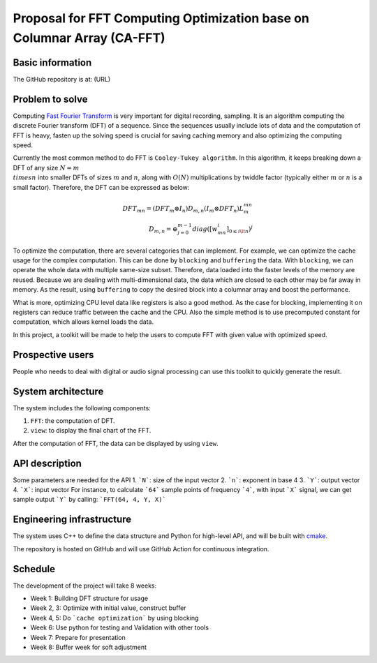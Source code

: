=============================================================================
Proposal for FFT Computing Optimization base on Columnar Array (CA-FFT)
=============================================================================

Basic information
=================

The GitHub repository is at: (URL)

Problem to solve
================

Computing `Fast Fourier Transform <https://en.wikipedia.org/wiki/Fast_Fourier_transform>`__ is very important for digital recording, sampling. It is an algorithm computing the discrete Fourier transform (DFT) of a sequence. Since the sequences usually include lots of data and the computation of FFT is heavy, fasten up the solving speed is crucial for saving caching memory and also optimizing the computing speed.

Currently the most common method to do FFT is ``Cooley-Tukey algorithm``. In this algorithm, it keeps breaking down a DFT of any size :math:`N = m \\times n` into smaller DFTs of sizes :math:`m` and :math:`n`, along with :math:`O(N)` multiplications by twiddle factor (typically either :math:`m` or :math:`n` is a small factor). Therefore, the DFT can be expressed as below:

.. math::

    DFT_{mn}= (DFT_m \otimes I_n)D_{m,n}(I_m \otimes DFT_n)L_m^{mn} \\
    D_{m,n} = \oplus_{j=0}^{m-1}diag([w_{mn}^i]_{0\leq i \lt n})^j

To optimize the computation, there are several categories that can implement. For example, we can optimize the cache usage for the complex computation. This can be done by ``blocking`` and ``buffering`` the data. With ``blocking``, we can operate the whole data with multiple same-size subset. Therefore, data loaded into the faster levels of the memory are reused. Because we are dealing with multi-dimensional data, the data which are closed to each other may be far away in memory. As the result, using ``buffering`` to copy the desired block into a columnar array and boost the performance. 

What is more, optimizing CPU level data like registers is also a good method. As the case for blocking, implementing it on registers can reduce traffic between the cache and the CPU. Also the simple method is to use precomputed constant for computation, which allows kernel loads the data.

In this project, a toolkit will be made to help the users to compute FFT with given value with optimized speed.

Prospective users
=================

People who needs to deal with digital or audio signal processing can use this toolkit to quickly generate the result. 

System architecture
===================

The system includes the following components:

1. ``FFT``: the computation of DFT.
2. ``view``: to display the final chart of the FFT.

After the computation of FFT, the data can be displayed by using ``view``.

API description
===============

Some parameters are needed for the API
1. ```N```: size of the input vector
2. ```n```: exponent in base 4
3. ```Y```: output vector
4. ```X```: input vector
For instance, to calculate ```64``` sample points of frequency ```4```, with input ```X``` signal, we can get sample output ```Y``` by calling:
```FFT(64, 4, Y, X)```

Engineering infrastructure
==========================

The system uses C++ to define the data structure and Python for high-level API,
and will be built with `cmake <https://cmake.org>`__.

The repository is hosted on GitHub and will use GitHub Action for continuous
integration.



Schedule
========

The development of the project will take 8 weeks:

* Week 1: Building DFT structure for usage
* Week 2, 3: Optimize with initial value, construct buffer
* Week 4, 5: Do ```cache optimization``` by using blocking
* Week 6: Use python for testing and Validation with other tools
* Week 7: Prepare for presentation
* Week 8: Buffer week for soft adjustment


